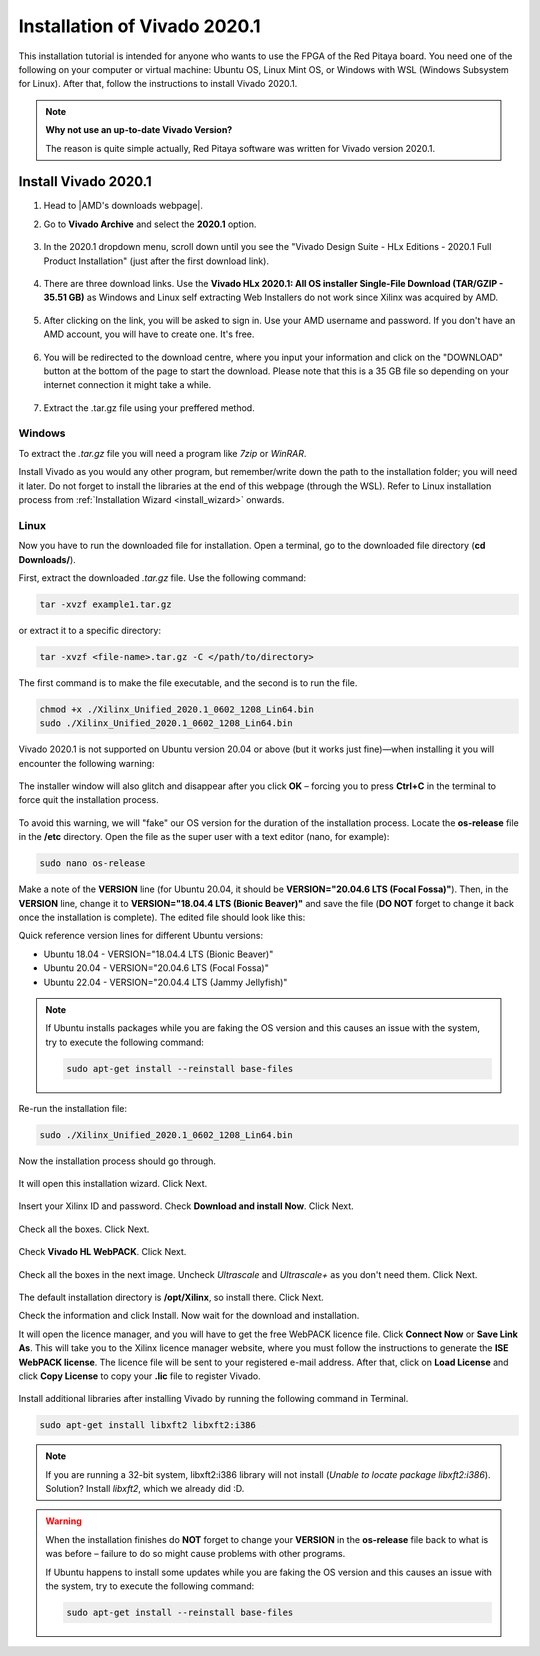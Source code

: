 .. _install_Vivado:

##############################
Installation of Vivado 2020.1
##############################

This installation tutorial is intended for anyone who wants to use the FPGA of the Red Pitaya board. You need one of the following on your computer or virtual machine: Ubuntu OS, Linux Mint OS, or Windows with WSL (Windows Subsystem for Linux). After that, follow the instructions to install Vivado 2020.1.

.. note::

    **Why not use an up-to-date Vivado Version?**

    The reason is quite simple actually, Red Pitaya software was written for Vivado version 2020.1.

**********************
Install Vivado 2020.1
**********************

#. Head to |AMD's downloads webpage|.
#. Go to **Vivado Archive** and select the **2020.1** option.

   .. figure:: img/VivadoArchive.png
       :width: 1000
       :align: center

   .. figure:: img/Vivado-2020_1.png
       :width: 1000
       :align: center

#. In the 2020.1 dropdown menu, scroll down until you see the "Vivado Design Suite - HLx Editions - 2020.1  Full Product Installation" (just after the first download link).

   .. figure:: img/Vivado-update1.png
       :width: 1000
       :align: center
   
   .. figure:: img/Vivado-full-download.png
       :width: 1000
       :align: center

#. There are three download links. Use the **Vivado HLx 2020.1: All OS installer Single-File Download (TAR/GZIP - 35.51 GB)** as Windows and Linux self extracting Web Installers do not work since Xilinx was acquired by AMD.

   .. figure:: img/Vivado-tar-file.png
       :width: 1000
       :align: center

#. After clicking on the link, you will be asked to sign in. Use your AMD username and password. If you don't have an AMD account, you will have to create one. It's free. 

   .. figure:: img/AMD_sign_in.png
       :width: 500
       :align: center

#. You will be redirected to the download centre, where you input your information and click on the "DOWNLOAD" button at the bottom of the page to start the download. Please note that this is a 35 GB file so depending on your internet connection it might take a while.

   .. figure:: img/AMD_download_centre.png
      :width: 1000
      :align: center

#. Extract the .tar.gz file using your preffered method.

.. |AMD's downloads webpage| raw:: html

    <a href="https://www.xilinx.com/support/download/index.html/content/xilinx/en/downloadNav/vivado-design-tools.html" target="_blank">AMD's downloads webpage</a>


---------
Windows
---------

To extract the *.tar.gz* file you will need a program like *7zip* or *WinRAR*.

Install Vivado as you would any other program, but remember/write down the path to the installation folder; you will need it later. Do not forget to install the libraries at the end of this webpage (through the WSL).
Refer to Linux installation process from :ref:`Installation Wizard <install_wizard>` onwards.

---------
Linux
---------

Now you have to run the downloaded file for installation. Open a terminal, go to the downloaded file directory (**cd Downloads/**).

First, extract the downloaded *.tar.gz* file. Use the following command:

.. code-block:: shell

   tar -xvzf example1.tar.gz

or extract it to a specific directory:

.. code-block:: shell

   tar -xvzf <file-name>.tar.gz -C </path/to/directory>


.. TODO update instructions from here

The first command is to make the file executable, and the second is to run the file.

.. code-block:: bash
    
    chmod +x ./Xilinx_Unified_2020.1_0602_1208_Lin64.bin
    sudo ./Xilinx_Unified_2020.1_0602_1208_Lin64.bin

Vivado 2020.1 is not supported on Ubuntu version 20.04 or above (but it works just fine)—when installing it you will encounter the following warning:

.. figure:: img/Warning1.png
    :width: 1000
    :align: center


The installer window will also glitch and disappear after you click **OK** – forcing you to press **Ctrl+C** in the terminal to force quit the installation process.

.. figure:: img/Warning2.png
    :width: 1000
    :align: center


To avoid this warning, we will "fake" our OS version for the duration of the installation process. Locate the **os-release** file in the **/etc** directory. Open the file as the super user with a text editor (nano, for example):

.. code-block:: bash

    sudo nano os-release

Make a note of the **VERSION** line (for Ubuntu 20.04, it should be **VERSION="20.04.6 LTS (Focal Fossa)"**). Then, in the **VERSION** line, change it to **VERSION="18.04.4 LTS (Bionic Beaver)"** and save the file (**DO NOT** forget to change it back once the installation is complete). The edited file should look like this:

Quick reference version lines for different Ubuntu versions:

- Ubuntu 18.04 - VERSION="18.04.4 LTS (Bionic Beaver)"
- Ubuntu 20.04 - VERSION="20.04.6 LTS (Focal Fossa)"
- Ubuntu 22.04 - VERSION="20.04.4 LTS (Jammy Jellyfish)"

.. figure:: img/Warning3.png
    :width: 1000
    :align: center

.. note::

   If Ubuntu installs packages while you are faking the OS version and this causes an issue with the system, try to execute the following command:

   .. code-block:: shell

      sudo apt-get install --reinstall base-files

Re-run the installation file:

.. code-block:: bash
    
    sudo ./Xilinx_Unified_2020.1_0602_1208_Lin64.bin

Now the installation process should go through.


.. figure:: img/Screen2.png
    :width: 1000
    :align: center


.. _install_wizard:

It will open this installation wizard. Click Next.

.. figure:: img/Screee3.png
    :width: 1000
    :align: center


Insert your Xilinx ID and password. Check **Download and install Now**. Click Next.

.. figure:: img/Screen4.png
    :width: 1000
    :align: center


Check all the boxes. Click Next.

.. figure:: img/Screen5.png
    :width: 1000
    :align: center


Check **Vivado HL WebPACK**. Click Next.

.. figure:: img/Screen6.png
    :width: 1000
    :align: center


Check all the boxes in the next image. Uncheck *Ultrascale* and *Ultrascale+* as you don't need them. Click Next.

.. figure:: img/Screen7.png
    :width: 1000
    :align: center


The default installation directory is **/opt/Xilinx**, so install there. Click Next.

Check the information and click Install. Now wait for the download and installation.

It will open the licence manager, and you will have to get the free WebPACK licence file. Click **Connect Now** or **Save Link As**. This will take you to the Xilinx licence manager website, where you must follow the instructions to generate the **ISE WebPACK license**. The licence file will be sent to your registered e-mail address. After that, click on **Load License** and click **Copy License** to copy your **.lic** file to register Vivado.

.. figure:: img/Screen8.png
    :width: 1000
    :align: center


Install additional libraries after installing Vivado by running the following command in Terminal.

.. code-block:: bash

    sudo apt-get install libxft2 libxft2:i386

.. note:: 

   If you are running a 32-bit system, libxft2:i386 library will not install (*Unable to locate package libxft2:i386*). Solution? Install *libxft2*, which we already did :D.

.. warning::

   When the installation finishes do **NOT** forget to change your **VERSION** in the **os-release** file back to what is was before – failure to do so might cause problems with other programs.

   If Ubuntu happens to install some updates while you are faking the OS version and this causes an issue with the system, try to execute the following command:

   .. code-block:: shell

      sudo apt-get install --reinstall base-files
